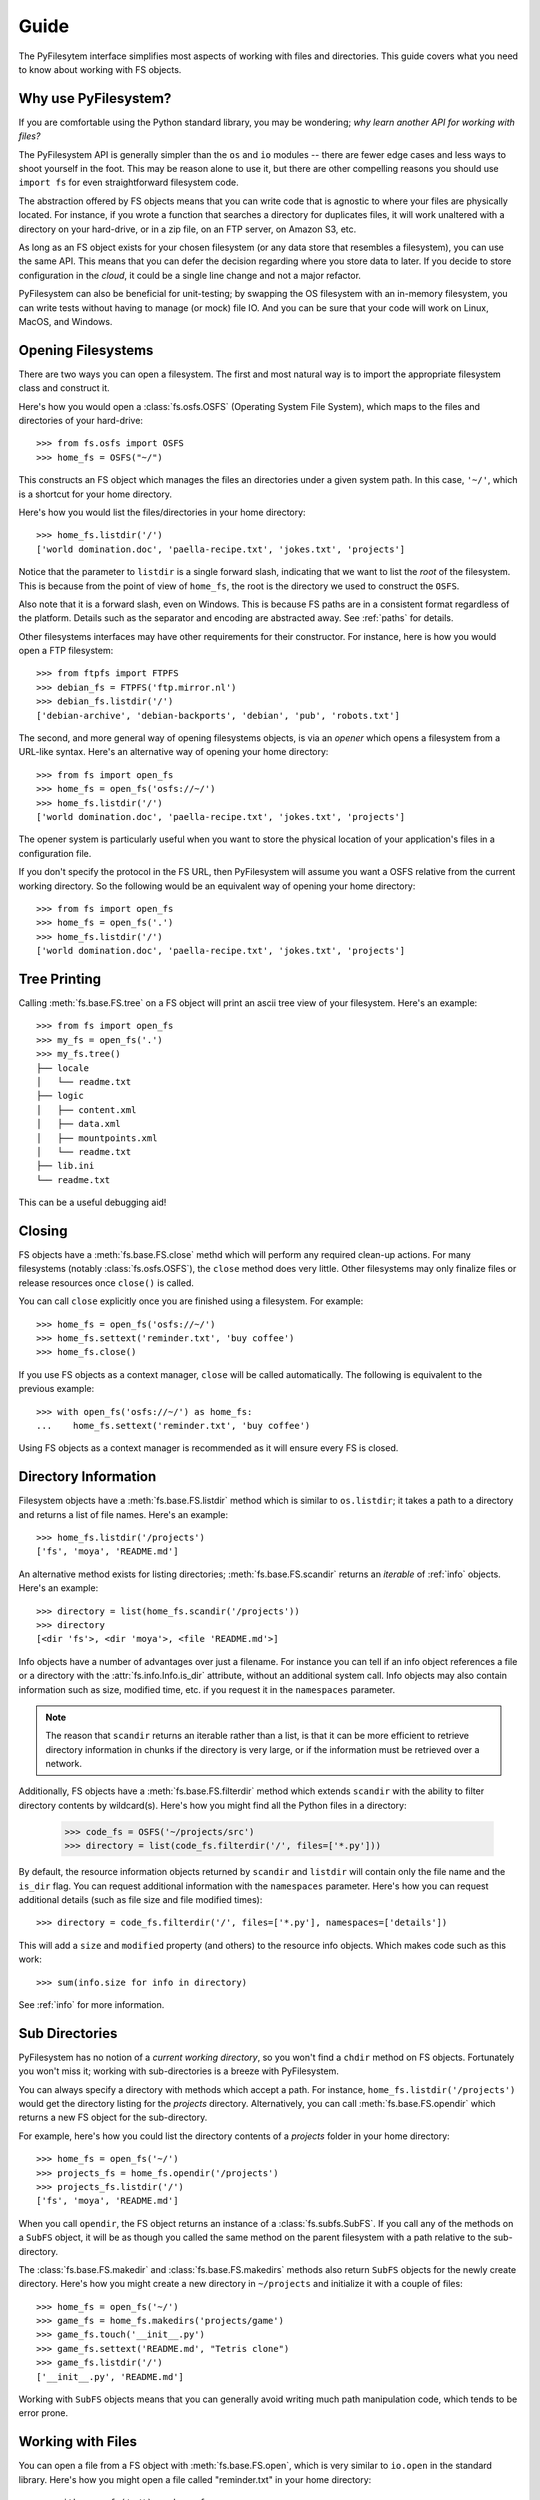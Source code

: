 Guide
=====

The PyFilesytem interface simplifies most aspects of working with files and directories. This guide covers what you need to know about working with FS objects.

Why use PyFilesystem?
~~~~~~~~~~~~~~~~~~~~~

If you are comfortable using the Python standard library, you may be wondering; *why learn another API for working with files?*

The PyFilesystem API is generally simpler than the ``os`` and ``io`` modules -- there are fewer edge cases and less ways to shoot yourself in the foot. This may be reason alone to use it, but there are other compelling reasons you should use ``import fs`` for even straightforward filesystem code.

The abstraction offered by FS objects means that you can write code that is agnostic to where your files are physically located. For instance, if you wrote a function that searches a directory for duplicates files, it will work unaltered with a directory on your hard-drive, or in a zip file, on an FTP server, on Amazon S3, etc.

As long as an FS object exists for your chosen filesystem (or any data store that resembles a filesystem), you can use the same API. This means that you can defer the decision regarding where you store data to later. If you decide to store configuration in the *cloud*, it could be a single line change and not a major refactor.


PyFilesystem can also be beneficial for unit-testing; by swapping the OS filesystem with an in-memory filesystem, you can write tests without having to manage (or mock) file IO. And you can be sure that your code will work on Linux, MacOS, and Windows.

Opening Filesystems
~~~~~~~~~~~~~~~~~~~

There are two ways you can open a filesystem. The first and most natural way is to import the appropriate filesystem class and construct it.

Here's how you would open a :class:`fs.osfs.OSFS` (Operating System File System), which maps to the files and directories of your hard-drive::

    >>> from fs.osfs import OSFS
    >>> home_fs = OSFS("~/")

This constructs an FS object which manages the files an directories under a given system path. In this case, ``'~/'``, which is a shortcut for your home directory.

Here's how you would list the files/directories in your home directory::

    >>> home_fs.listdir('/')
    ['world domination.doc', 'paella-recipe.txt', 'jokes.txt', 'projects']

Notice that the parameter to ``listdir`` is a single forward slash, indicating that we want to list the *root* of the filesystem. This is because from the point of view of ``home_fs``, the root is the directory we used to construct the ``OSFS``.

Also note that it is a forward slash, even on Windows. This is because FS paths are in a consistent format regardless of the platform. Details such as the separator and encoding are abstracted away. See :ref:`paths` for details.

Other filesystems interfaces may have other requirements for their constructor. For instance, here is how you would open a FTP filesystem::

    >>> from ftpfs import FTPFS
    >>> debian_fs = FTPFS('ftp.mirror.nl')
    >>> debian_fs.listdir('/')
    ['debian-archive', 'debian-backports', 'debian', 'pub', 'robots.txt']

The second, and more general way of opening filesystems objects, is via an *opener* which opens a filesystem from a URL-like syntax. Here's an alternative way of opening your home directory::

    >>> from fs import open_fs
    >>> home_fs = open_fs('osfs://~/')
    >>> home_fs.listdir('/')
    ['world domination.doc', 'paella-recipe.txt', 'jokes.txt', 'projects']

The opener system is particularly useful when you want to store the physical location of your application's files in a configuration file.

If you don't specify the protocol in the FS URL, then PyFilesystem will assume you want a OSFS relative from the current working directory. So the following would be an equivalent way of opening your home directory::

    >>> from fs import open_fs
    >>> home_fs = open_fs('.')
    >>> home_fs.listdir('/')
    ['world domination.doc', 'paella-recipe.txt', 'jokes.txt', 'projects']

Tree Printing
~~~~~~~~~~~~~

Calling :meth:`fs.base.FS.tree` on a FS object will print an ascii tree view of your filesystem. Here's an example::

    >>> from fs import open_fs
    >>> my_fs = open_fs('.')
    >>> my_fs.tree()
    ├── locale
    │   └── readme.txt
    ├── logic
    │   ├── content.xml
    │   ├── data.xml
    │   ├── mountpoints.xml
    │   └── readme.txt
    ├── lib.ini
    └── readme.txt

This can be a useful debugging aid!


Closing
~~~~~~~

FS objects have a :meth:`fs.base.FS.close` methd which will perform any required clean-up actions. For many filesystems (notably :class:`fs.osfs.OSFS`), the ``close`` method does very little. Other filesystems may only finalize files or release resources once ``close()`` is called.

You can call ``close`` explicitly once you are finished using a filesystem. For example::

    >>> home_fs = open_fs('osfs://~/')
    >>> home_fs.settext('reminder.txt', 'buy coffee')
    >>> home_fs.close()

If you use FS objects as a context manager, ``close`` will be called automatically. The following is equivalent to the previous example::

    >>> with open_fs('osfs://~/') as home_fs:
    ...    home_fs.settext('reminder.txt', 'buy coffee')

Using FS objects as a context manager is recommended as it will ensure every FS is closed.

Directory Information
~~~~~~~~~~~~~~~~~~~~~

Filesystem objects have a :meth:`fs.base.FS.listdir` method which is similar to ``os.listdir``; it takes a path to a directory and returns a list of file names. Here's an example::

    >>> home_fs.listdir('/projects')
    ['fs', 'moya', 'README.md']

An alternative method exists for listing directories; :meth:`fs.base.FS.scandir` returns an *iterable* of :ref:`info` objects. Here's an example::

    >>> directory = list(home_fs.scandir('/projects'))
    >>> directory
    [<dir 'fs'>, <dir 'moya'>, <file 'README.md'>]

Info objects have a number of advantages over just a filename. For instance you can tell if an info object references a file or a directory with the :attr:`fs.info.Info.is_dir` attribute, without an additional system call. Info objects may also contain information such as size, modified time, etc. if you request it in the ``namespaces`` parameter.


.. note::

    The reason that ``scandir`` returns an iterable rather than a list, is that it can be more efficient to retrieve directory information in chunks if the directory is very large, or if the information must be retrieved over a network.

Additionally, FS objects have a :meth:`fs.base.FS.filterdir` method which extends ``scandir`` with the ability to filter directory contents by wildcard(s). Here's how you might find all the Python files in a directory:

    >>> code_fs = OSFS('~/projects/src')
    >>> directory = list(code_fs.filterdir('/', files=['*.py']))

By default, the resource information objects returned by ``scandir`` and ``listdir`` will contain only the file name and the ``is_dir`` flag. You can request additional information with the ``namespaces`` parameter. Here's how you can request additional details (such as file size and file modified times)::

    >>> directory = code_fs.filterdir('/', files=['*.py'], namespaces=['details'])

This will add a ``size`` and ``modified`` property (and others) to the resource info objects. Which makes code such as this work::

    >>> sum(info.size for info in directory)

See :ref:`info` for more information.

Sub Directories
~~~~~~~~~~~~~~~

PyFilesystem has no notion of a *current working directory*, so you won't find a ``chdir`` method on FS objects. Fortunately you won't miss it; working with sub-directories is a breeze with PyFilesystem.

You can always specify a directory with methods which accept a path. For instance, ``home_fs.listdir('/projects')`` would get the directory listing for the `projects` directory. Alternatively, you can call :meth:`fs.base.FS.opendir` which returns a new FS object for the sub-directory.

For example, here's how you could list the directory contents of a `projects` folder in your home directory::


    >>> home_fs = open_fs('~/')
    >>> projects_fs = home_fs.opendir('/projects')
    >>> projects_fs.listdir('/')
    ['fs', 'moya', 'README.md']

When you call ``opendir``, the FS object returns an instance of a :class:`fs.subfs.SubFS`. If you call any of the methods on a ``SubFS`` object, it will be as though you called the same method on the parent filesystem with a path relative to the sub-directory.

The :class:`fs.base.FS.makedir` and :class:`fs.base.FS.makedirs` methods also return ``SubFS`` objects for the newly create directory. Here's how you might create a new directory in ``~/projects`` and initialize it with a couple of files::

    >>> home_fs = open_fs('~/')
    >>> game_fs = home_fs.makedirs('projects/game')
    >>> game_fs.touch('__init__.py')
    >>> game_fs.settext('README.md', "Tetris clone")
    >>> game_fs.listdir('/')
    ['__init__.py', 'README.md']

Working with ``SubFS`` objects means that you can generally avoid writing much path manipulation code, which tends to be error prone.

Working with Files
~~~~~~~~~~~~~~~~~~

You can open a file from a FS object with :meth:`fs.base.FS.open`, which is very similar to ``io.open`` in the standard library. Here's how you might open a file called "reminder.txt" in your home directory::

    >>> with open_fs('~/') as home_fs:
    ...     with home_fs.open('reminder.txt') as reminder_file:
    ...        print(reminder_file.read())
    buy coffee

In the case of a ``OSFS``, a standard file-like object will be returned. Other filesystems may return a different object supporting the same methods. For instance, :class:`fs.memoryfs.MemoryFS` will return a ``io.BytesIO`` object.

PyFilesystem also offers a number of shortcuts for common file related operations. For instance, :meth:`fs.base.FS.getbytes` will return the file contents as a bytes, and :meth:`fs.base.FS.gettext` will read unicode text. These methods is generally preferable to explicitly opening files, as the FS object may have an optimized implementation.

Other *shortcut* methods are :meth:`fs.base.FS.setbin`, :meth:`fs.base.FS.setbytes`, :meth:`fs.base.FS.settext`.

Walking
~~~~~~~

Often you will need to scan the files in a given directory, and any sub-directories. This is known as *walking* the filesystem.

Here's how you would print the paths to all your Python files in your home directory::

    >>> from fs import open_fs
    >>> home_fs = open_fs('~/')
    >>> for path in home_fs.walk.files(filter=['*.py']):
    ...     print(path)

The ``walk`` attribute on FS objects is instance of a :class:`fs.walk.BoundWalker`, which should be able to handle most directory walking requirements.

See :ref:`walking` for more information on walking directories.

Moving and Copying
~~~~~~~~~~~~~~~~~~

You can move and copy file contents with :meth:`fs.base.FS.move` and :meth:`fs.base.FS.copy` methods, and the equivalent :meth:`fs.base.FS.movedir` and :meth:`fs.base.FS.copydir` methods which operate on directories rather than files.

These move and copy methods are optimized where possible, and depending on the implementation, they may be more performant than reading and writing files.

To move and/or copy files *between* filesystems (as apposed to within the same filesystem), use the :mod:`fs.move` and :mod:`fs.copy` modules. The methods in these modules accept both FS objects and FS URLS. For instance, the following will compress the contents of your projects folder::

    >>> from fs.copy import copy_fs
    >>> copy_fs('~/projects', 'zip://projects.zip')

Which is the equivalent to this, more verbose, code::

    >>> from fs.copy import copy_fs
    >>> from fs.osfs import OSFS
    >>> from fs.zipfs import ZipFS
    >>> copy_fs(OSFS('~/projects'), ZipFS('projects.zip'))

The :func:`fs.copy.copy_fs` and :func:`fs.copy.copy_dir` functions also accept a :class:`fs.walk.Walker` parameter, which can you use to filter the files that will be copied. For instance, if you only wanted back up your python files, you could use something like this::

    >>> from fs.copy import copy_fs
    >>> from fs.walk import Walker
    >>> copy_fs('~/projects', 'zip://projects.zip', walker=Walker(files=['*.py']))


